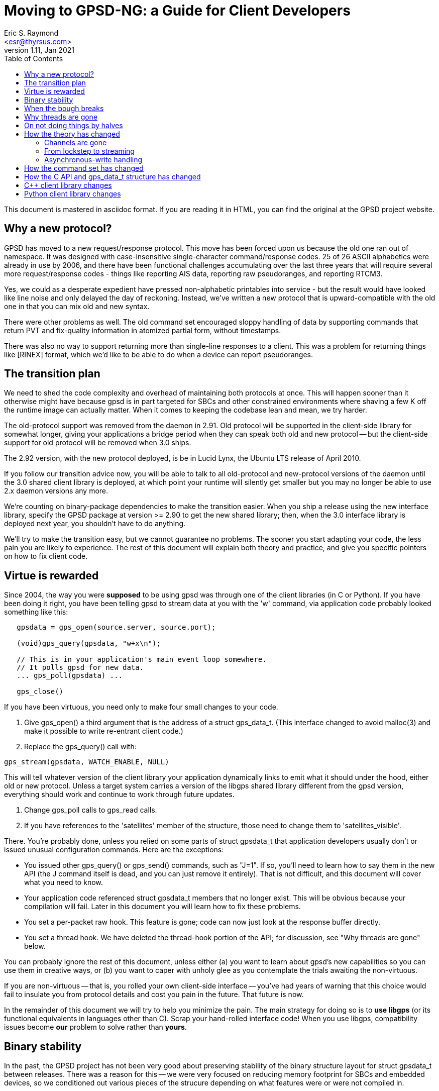 = Moving to GPSD-NG: a Guide for Client Developers
Eric S. Raymond <esr@thyrsus.com>
v1.11, Jan 2021
:author: Eric S. Raymond
:date: 13 January 2021
:description: A Guide for Client Developers moving to GPSD-ND
:email: <esr@thyrsus.com>
:keywords: time, GPSD, gpsd, guide, developers, client
:robots: index,follow
:title: Moving to GPSD-NG: a Guide for Client Developers
:toc:

This document is mastered in asciidoc format.  If you are reading it in HTML,
you can find the original at the GPSD project website.

== Why a new protocol?

GPSD has moved to a new request/response protocol.  This move has been
forced upon us because the old one ran out of namespace.  It was
designed with case-insensitive single-character command/response
codes. 25 of 26 ASCII alphabetics were already in use by 2006, and
there have been functional challenges accumulating over the last three
years that will require several more request/response codes - things
like reporting AIS data, reporting raw pseudoranges, and reporting
RTCM3.

Yes, we could as a desperate expedient have pressed non-alphabetic
printables into service - but the result would have looked like
line noise and only delayed the day of reckoning.  Instead, we've
written a new protocol that is upward-compatible with the old one
in that you can mix old and new syntax.

There were other problems as well. The old command set encouraged
sloppy handling of data by supporting commands that return PVT and
fix-quality information in atomized partial form, without timestamps.

There was also no way to support returning more than single-line
responses to a client. This was a problem for returning things like
[RINEX] format, which we'd like to be able to do when a device can
report pseudoranges.

== The transition plan

We need to shed the code complexity and overhead of maintaining both
protocols at once. This will happen sooner than it otherwise might
have because gpsd is in part targeted for SBCs and other constrained
environments where shaving a few K off the runtime image can actually
matter.  When it comes to keeping the codebase lean and mean, we try
harder.

The old-protocol support was removed from the daemon in 2.91.  Old
protocol will be supported in the client-side library for somewhat
longer, giving your applications a bridge period when they can speak
both old and new protocol -- but the client-side support for old
protocol will be removed when 3.0 ships.

The 2.92 version, with the new protocol deployed, is be in Lucid
Lynx, the Ubuntu LTS release of April 2010.

If you follow our transition advice now, you will be able to talk to
all old-protocol and new-protocol versions of the daemon until the 3.0
shared client library is deployed, at which point your runtime will
silently get smaller but you may no longer be able to use 2.x daemon
versions any more.

We're counting on binary-package dependencies to make the transition
easier.  When you ship a release using the new interface library,
specify the GPSD package at version >= 2.90 to get the new shared
library; then, when the 3.0 interface library is deployed next year,
you shouldn't have to do anything.

We'll try to make the transition easy, but we cannot guarantee no
problems. The sooner you start adapting your code, the less pain you
are likely to experience.  The rest of this document will explain both
theory and practice, and give you specific pointers on how to fix
client code.

== Virtue is rewarded

Since 2004, the way you were *supposed* to be using gpsd was through
one of the client libraries (in C or Python). If you have been doing
it right, you have been telling gpsd to stream data at you with the
'w' command, via application code probably looked something like this:

-------------------------------------------------------------------

   gpsdata = gps_open(source.server, source.port);

   (void)gps_query(gpsdata, "w+x\n");

   // This is in your application's main event loop somewhere.
   // It polls gpsd for new data.
   ... gps_poll(gpsdata) ...

   gps_close()

-------------------------------------------------------------------

If you have been virtuous, you need only to make four small changes to
your code.

. Give gps_open() a third argument that is the address of a struct gps_data_t.
(This interface changed to avoid malloc(3) and make it possible to write
re-entrant client code.)

. Replace the gps_query() call with:

-------------------------------------------------------------------
gps_stream(gpsdata, WATCH_ENABLE, NULL)
-------------------------------------------------------------------

This will tell whatever version of the client library your application
dynamically links to emit what it should under the hood, either old
or new protocol. Unless a target system carries a version of the
libgps shared library different from the gpsd version, everything
should work and continue to work through future updates.

. Change gps_poll calls to gps_read calls.

. If you have references to the 'satellites' member of the structure,
those need to change them to 'satellites_visible'.

There. You're probably done, unless you relied on some parts of
struct gpsdata_t that application developers usually don't or issued
unusual configuration commands. Here are the exceptions:

* You issued other gps_query() or gps_send() commands, such as "J=1".
  If so, you'll need to learn how to say them in the new API (the J
  command itself is dead, and you can just remove it entirely). That
  is not difficult, and this document will cover what you need to
  know.

* Your application code referenced struct gpsdata_t members that no
  longer exist. This will be obvious because your compilation will
  fail.  Later in this document you will learn how to fix these
  problems.

* You set a per-packet raw hook.  This feature is gone; code
  can now just look at the response buffer directly.

* You set a thread hook.  We have deleted the thread-hook portion of
  the API; for discussion, see "Why threads are gone" below.

You can probably ignore the rest of this document, unless
either (a) you want to learn about gpsd's new capabilities so you
can use them in creative ways, or (b) you want to caper with unholy glee
as you contemplate the trials awaiting the non-virtuous.

If you are non-virtuous -- that is, you rolled your own client-side
interface -- you've had years of warning that this choice would
fail to insulate you from protocol details and cost you pain in the
future. That future is now.

In the remainder of this document we will try to help you minimize the
pain.  The main strategy for doing so is to *use libgps* (or its
functional equivalents in languages other than C).  Scrap your
hand-rolled interface code!  When you use libgps, compatibility issues
become *our* problem to solve rather than *yours*.

== Binary stability

In the past, the GPSD project has not been very good about preserving
stability of the binary structure layout for struct gpsdata_t between
releases. There was a reason for this -- we were very focused
on reducing memory footprint for SBCs and embedded devices, so we
conditioned out various pieces of the strucure depending on what
features were or were not compiled in.

We're not going to do this any more. It has been pointed out to us
that the friction costs of breaking shared-library compatibility are
higher than we were reckoning. The new layout has no sections
conditionalized; instead, we have moved a number of fields into
a union. From 2.90 on, the structure layout will change rarely,
only at major version bumps.

== When the bough breaks

Even virtuous clients have to worry about version skew. Supposing you
have used libgps and not done anything exotic, you will still have
problems if the client library you linked and the instance of gpsd it
speaks to are using different protocols.

The possible failure modes are pretty obvious.  Transitions are
difficult.  We're essentially relying on the distribution integrators
to ship libgps and gpsd updates at the same time, with sane
package dependencies. If that goes smoothly, applications may
not even notice the changes.  We can hope...

== Why threads are gone

We have deleted the two functions in the API that managed a
library-internal thread hook.  Here's why:

1. Actual use of it has been at best very rare and possibly nonexistent.

2. Applications that want location handing to run in a thread are in
   a better position to manage thread locks and mutexes themselves
   than our client library can possibly be -- after all, the
   application knows what all the other threads and mutex locks
   are, and our library doesn't.

3. We don't like to ship code we can't test, we didn't have a
   regression test for the thread stuff, and writing one would
   have been a painful expenditure of time better spent elsewhere.

== On not doing things by halves

At the same time that pressure has been building to redesign the
protocol, we've been gaining experience in gpsd's application domain
that has made us rethink some of the assumptions behind the old one.

Since we knew we were going to have a forced compatibility break at the
wire-protocol level anyway, we decided not to do things by halves.  One
big break -- in the application model, struct gpsdata_t, and the
wire protocol behind it -- is better than three or four spread out
over a period of time.

As a result, the new protocol is not an exact superset of the old one.
It reflects a different way of carving up the behavior space in gpsd's
application domain.  And the shape of struct gpsdata_t, the
client-side interface structure, has changed in corresponding ways.

Accordingly, there are three things a client developer will need to
understand about the new protocol.  The first is theory: how its model
of the gpsd application domain is different. The second is practice:
how to issue new-style commands and interpret responses. The third, if
you have relied on the structure in a way that now breaks your
compile, is how that structure has changed.

== How the theory has changed

=== Channels are gone

In old protocol, when you requested data from the daemon, it would
search for a device supplying the kind of data you had told it you
wanted (GPS, by default) and connect your listening channel to *that
single device*. The association between channel and device was set
when channel was first bound to device and implicit; reports weren't
labeled with the device name. You could request a specific device if
you wanted to.

In the new protocol, channels are gone.  You tell gpsd to stream
reports at you; thereafter, every time an attached GPS or other device
generates a report, you'll get it.  There may be multiple devices
reporting; each report will come labeled with the name of the
originating device, and that name will be left in your client
structure along with the rest of the new data.

In both protocols, when you poll gpsd and get data the client library
takes care of interpreting what comes up the wire from the daemon, and
merges the resulting data into your client structure (struct
gpsdata_t).

The difference is that before, the API locked you to one device during
the life of the session.  Now it potentially has to deal with a *set*
of devices, treated symmetrically.

There are multiple reasons this change is a good idea.  One is that it
makes coping with devices being hotplugged in or out completely
trivial from the client's point of view - it can just choose to ignore
the fact that the device IDs in the reports have changed.  Also, the
channel-management hair in the interface goes away. Also, it means
that clients can treat identically the cases where (a) you have one
device reporting different kinds of data (e.g. a marine navigation
system reporting both GPS and AIS) and (b) you have several devices
reporting different kinds of data.

=== From lockstep to streaming

A subtler change has to do with the difference between a lockstep
or conversational interface and a streaming, stateless one.

In the earliest versions of GPSD, clients requested various pieces of
data by command. After each request, they would need to wait until a
response came back.  Then, watcher mode was added.  By saying "w+",
you could ask gpsd to stream GPS reports at you whenever it got them.

In the new protocol, streaming is all there is.  Every report coming
up from the daemon is tagged with its device and type.  Instead of
issuing commands and then waiting for specific responses, clients
should expect any kind of report at any time and merge it into
client-local storage (libgps does this for you).

This change is necessary to cope with devices that may send (for
example) mixed GPS and AIS data. In the future, the stream from
gpsd could include other kinds of data, such as the take from
a digital compass, water-temperature sensors, or even aircraft
transponders.

=== Asynchronous-write handling

The old client code had an assumption baked into it that gps_poll()
can do one read call end expect the daemon to hand it an entire
\n-terminated packet. 99.9% of the time this is true, but socket
layers can do some remarkably perverse things.

In 2.91 and later, what was gps_poll() and is now gps_read() behaves
in a subtly different way.  Each call does exactly one read() call as
before, but the incoming data is now buffered; the logic to interpret
the buffer and empty it is called only when the read() contains a \n.
When that happens, the validity flags include the PACKET_SET mask.

== How the command set has changed

If your code issues old-protocol commands 'A', 'D', 'E', 'M', 'P',
'T', 'U', or 'V', it is a wretched hive of scum and villainy that
probably hasn't changed since before the introduction of 'W' in
2004-2005.  You are using the oldest single-shot commands and will
have to rewrite your interface significantly, as the new protocol does
not support equivalents.  Use libgps.

If your code issues B, C, or N commands, they need to change to
?DEVICE commands.  See the protocol reference for details.

The 'F' command has no equivalent in 2.90; consider teaching your
client to ignore fix updates when they don't have a specified "device"
or "class" tag, respectively. In 2.91 and later versions, use the "device"
option of the ?WATCH command for similar effect.

The old 'G' command does not have an equivalent.  It would be possible
to implement one, but we probably won't do it unless there is actual
demand (and we don't expect any).

The old 'I' command has no equivalent. You probably issued it as part
of an initialization string, hoping that a subtype string would later
show up in gps_id so you could post it somewhere.  In the new
protocol, when a device sends back subtype information the daemon
ships the client an object of class DEVICE with a device tag and
subtype fields.  Watch for that and process appropriately.

The old 'J' command is dead. gpsd now detects the end of the reporting
cycle reliably and ships on that, buffering data during the individual
reporting cycle.

The old 'K' command is replaced by ?DEVICES.

The old 'L' command is replaced by ?VERSION.  Note that the daemon now
ships a version response to each client on connect, so it will
probably never be necessary for you to issue a ?VERSION request.

The old 'M' command has no equivalent.  Mode is reported in the TPV response.

The old 'O' and 'Y' commands are gone.  Use ?WATCH and sample the
stream instead.

The old 'Q' command has no equivalent.  DOPs are reported in the SKY response.

The 'S' command has no equivalent, because it is not well defined what
value should be presented for binary protocols.

The old 'R' command has been replaced by three optional attributes in
?WATCH.  Include the WATCH_RARE, WATCH_RAW and/or WATCH_NMEA masks in
the argument of gps_stream(), or set a raw hook before alling
gps_stream().

The old 'W' command has been replaced by ?WATCH. Call gps_stream()
with whatever options you want to set.

The old 'X' command is gone.  Instead, you will see an object of
class DEVICE from the daemon whenever a device is opened or closed.

The old 'Z' and '$' commands, used by the developers for profiling,
have equivalents, which are presently considered unstable and thus
are undocumented.

== How the C API and gps_data_t structure has changed

gps_open() now takes a third argument and is re-entrant - it's the
old undocumented gps_open_r().

The gps_query() entry point is gone.  With the new streaming-oriented
wire protocol, it is extremely unwise to assume that the first
transmission from the damon after a command is shipped to it will be
the response to command.  If you must send explicit
commands to the daemon, use gps_send() and handle the response in
your main event-polling loop -- but beware, as using gps_send()
ties your code to the GPSD wire protocol and is not recommended.

gps_poll() is renamed gps_read().

The client library's reporting structure, struct gpsdata_t, has a new
substructure (struct devconfig_t) named "dev" that groups together
information about the device that shipped the last update to the
client.  The members of this structure replace several top-level
struct gpsdata members in older versions.

Most notably, the gps_device member has been replaced by dev.path.
It is valid after every response with a device tag (DEVICE, TPV, SKY,
AIS, RTCM2, RTCM3).

The top-level gps_id member is replaced by dev.subtype.  This data
should be considered valid only when DEVICEID_SET is on in the
top-level set member.

The dev members baudrate, parity, stopbits, cycle, mincycle, and
driver_mode replace older top-level members.  They should be
considered valid only when DEVICE_SET is on in the top-level set
member.

The top-level members ndevices and devicelist (used only on the client
side) have been replaced by an array of struct devconfig_t structures.
Data in this structure should be considered valid only when
DEVICELIST_SET is on in the top-level set member.  Storage for
pathnames is no longer dynamically allocated, but static; to save
space, it lives in a union with several other substructures.

The top-level member "satellites" has been changed to
"satellites_visible". The ambiguity in that name had actually induced
a bug or two.

There is a new substructure, dop, which holds the
dilution-of-precision factors that were previously individual members
of the gpsdata structure. Two new DOPs, xdop and ydop, are available;
these express dilution of precision in longitude and latitude,
respectively.

There is a gps_waiting() method analogous to the waiting() method in
the Python class -- a way to check if input is waiting from the
daemon. It blocks but takes a timeout value.

The raw_hook member is gone.

== C++  client library changes

In API version 5, the C++ library defines a single object using RAII.
There are no explicit open() and close() methods; instead, you initialize
the object handing it a host and server, and the connection is shut down
when the object is deleted or goes out of scope.

== Python client library changes

There is a new stream() method analogous to the gps_stream() call in
the C library.  As in the C library, the query() method is gone, for
the same reasons.  The gps_send() entry point, new in version 3 of the C API,
has had a corresponding Python gps-class send() method all along.

The pre-existing interface using the poll() method and self.valid is
still available and should work compatibly with a daemon speaking
JSON. One new feature has been added; after a VERSION response (which
a JSON-speaking instance of gpsd should emit when a connection is
opened) the version member of the session will be an object containing
version information. However, data from the new responses (WATCH,
VERSION, AIS, and TIMING in particular) will be available only through
the self.data member.

The preferred way to use the new gps class is as an iterator
factory, like this:

----------------------------------------------------------------------

for report in gps(mode=WATCH_ENABLE):
    process(report)

----------------------------------------------------------------------

See the Client HOWTO for a more detailed example.
